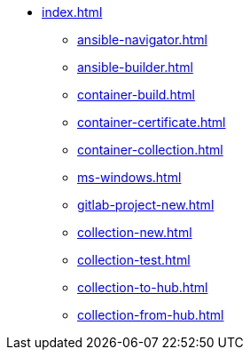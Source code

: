 * xref:index.adoc[]
** xref:ansible-navigator.adoc[]
** xref:ansible-builder.adoc[]
** xref:container-build.adoc[]
** xref:container-certificate.adoc[]
** xref:container-collection.adoc[]
** xref:ms-windows.adoc[]
** xref:gitlab-project-new.adoc[]
** xref:collection-new.adoc[]
** xref:collection-test.adoc[]
** xref:collection-to-hub.adoc[]
** xref:collection-from-hub.adoc[]

